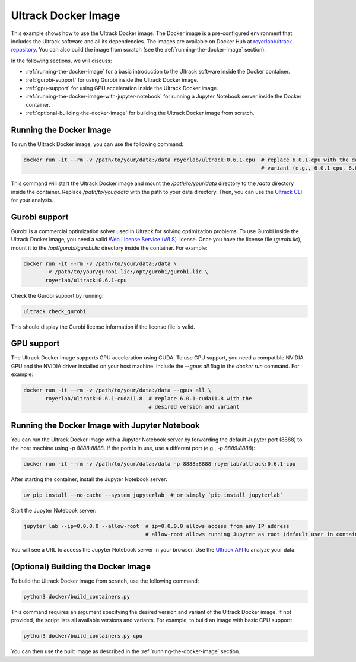 Ultrack Docker Image
====================

This example shows how to use the Ultrack Docker image. The Docker image is a pre-configured environment that includes
the Ultrack software and all its dependencies. The images are available on Docker Hub at
`royerlab/ultrack repository <https://hub.docker.com/r/royerlab/ultrack/tags>`_. You can also build the image from scratch (see the
:ref:`running-the-docker-image` section).

In the following sections, we will discuss:

- :ref:`running-the-docker-image` for a basic introduction to the Ultrack software inside the
  Docker container.
- :ref:`gurobi-support` for using Gurobi inside the Ultrack Docker image.
- :ref:`gpu-support` for using GPU acceleration inside the Ultrack Docker image.
- :ref:`running-the-docker-image-with-jupyter-notebook` for running a
  Jupyter Notebook server inside the Docker container.
- :ref:`optional-building-the-docker-image` for building the Ultrack Docker image from scratch.

.. _running-the-docker-image:
Running the Docker Image
------------------------

To run the Ultrack Docker image, you can use the following command:

.. code-block:: bash

    docker run -it --rm -v /path/to/your/data:/data royerlab/ultrack:0.6.1-cpu  # replace 6.0.1-cpu with the desired version and
                                                                                # variant (e.g., 6.0.1-cpu, 6.0.1-cuda11.8)

This command will start the Ultrack Docker image and mount the `/path/to/your/data` directory to the `/data` directory
inside the container. Replace `/path/to/your/data` with the path to your data directory. Then, you can use the
`Ultrack CLI <https://royerlab.github.io/ultrack/cli.html>`_ for your analysis.

.. _gurobi-support:
Gurobi support
--------------

Gurobi is a commercial optimization solver used in Ultrack for solving optimization problems. To use Gurobi inside the
Ultrack Docker image, you need a valid
`Web License Service (WLS) <https://www.gurobi.com/features/web-license-service/>`_ license. Once you have the license
file (`gurobi.lic`), mount it to the `/opt/gurobi/gurobi.lic` directory inside the container. For example:

.. code-block:: bash

    docker run -it --rm -v /path/to/your/data:/data \
           -v /path/to/your/gurobi.lic:/opt/gurobi/gurobi.lic \
           royerlab/ultrack:0.6.1-cpu

Check the Gurobi support by running:

.. code-block:: bash

    ultrack check_gurobi

This should display the Gurobi license information if the license file is valid.

.. _gpu-support:
GPU support
-----------

The Ultrack Docker image supports GPU acceleration using CUDA. To use GPU support, you need a compatible NVIDIA GPU and
the NVIDIA driver installed on your host machine. Include the `--gpus all` flag in the `docker run` command. For example:

.. code-block:: bash

    docker run -it --rm -v /path/to/your/data:/data --gpus all \
           royerlab/ultrack:0.6.1-cuda11.8  # replace 6.0.1-cuda11.8 with the
                                            # desired version and variant

.. _running-the-docker-image-with-jupyter-notebook:
Running the Docker Image with Jupyter Notebook
----------------------------------------------

You can run the Ultrack Docker image with a Jupyter Notebook server by forwarding the default Jupyter port (8888) to the
host machine using `-p 8888:8888`. If the port is in use, use a different port (e.g., `-p 8889:8888`):

.. code-block:: bash

    docker run -it --rm -v /path/to/your/data:/data -p 8888:8888 royerlab/ultrack:0.6.1-cpu

After starting the container, install the Jupyter Notebook server:

.. code-block:: bash

    uv pip install --no-cache --system jupyterlab  # or simply `pip install jupyterlab`

Start the Jupyter Notebook server:

.. code-block:: bash

    jupyter lab --ip=0.0.0.0 --allow-root  # ip=0.0.0.0 allows access from any IP address
                                           # allow-root allows running Jupyter as root (default user in container)

You will see a URL to access the Jupyter Notebook server in your browser. Use the
`Ultrack API <https://royerlab.github.io/ultrack/api.html>`_ to analyze your data.

.. _optional-building-the-docker-image:
(Optional) Building the Docker Image
------------------------------------

To build the Ultrack Docker image from scratch, use the following command:

.. code-block:: bash

    python3 docker/build_containers.py

This command requires an argument specifying the desired version and variant of the Ultrack Docker image. If not
provided, the script lists all available versions and variants. For example, to build an image with basic CPU support:

.. code-block:: bash

    python3 docker/build_containers.py cpu

You can then use the built image as described in the
:ref:`running-the-docker-image` section.
